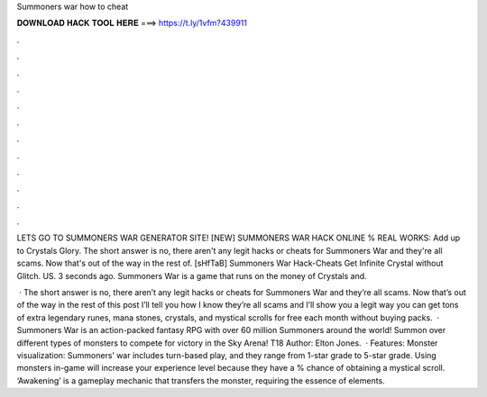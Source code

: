 Summoners war how to cheat



𝐃𝐎𝐖𝐍𝐋𝐎𝐀𝐃 𝐇𝐀𝐂𝐊 𝐓𝐎𝐎𝐋 𝐇𝐄𝐑𝐄 ===> https://t.ly/1vfm?439911



.



.



.



.



.



.



.



.



.



.



.



.

LETS GO TO SUMMONERS WAR GENERATOR SITE! [NEW] SUMMONERS WAR HACK ONLINE % REAL WORKS:  Add up to Crystals Glory. The short answer is no, there aren't any legit hacks or cheats for Summoners War and they're all scams. Now that's out of the way in the rest of. [sHfTaB] Summoners War Hack-Cheats Get Infinite Crystal without Glitch. US. 3 seconds ago. Summoners War is a game that runs on the money of Crystals and.

 · The short answer is no, there aren’t any legit hacks or cheats for Summoners War and they’re all scams. Now that’s out of the way in the rest of this post I’ll tell you how I know they’re all scams and I’ll show you a legit way you can get tons of extra legendary runes, mana stones, crystals, and mystical scrolls for free each month without buying packs.  · Summoners War is an action-packed fantasy RPG with over 60 million Summoners around the world! Summon over different types of monsters to compete for victory in the Sky Arena! T18 Author: Elton Jones.  · Features: Monster visualization: Summoners’ war includes turn-based play, and they range from 1-star grade to 5-star grade. Using monsters in-game will increase your experience level because they have a % chance of obtaining a mystical scroll. ‘Awakening’ is a gameplay mechanic that transfers the monster, requiring the essence of elements.
